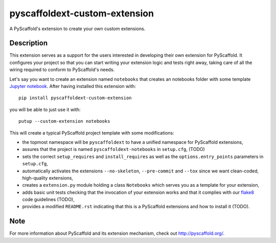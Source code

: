 ==============================
pyscaffoldext-custom-extension
==============================

A PyScaffold's extension to create your own custom extensions.

Description
===========

This extension serves as a support for the users interested in developing their own extension for PyScaffold. It configures your project so that you can start writing your extension logic and tests right away, taking care of all the wiring required to conform to PyScaffold's needs.

Let's say you want to create an extension named ``notebooks`` that creates an notebooks folder with some template `Jupyter notebook`_. After having installed this extension with::

 pip install pyscaffoldext-custom-extension

you will be able to just use it with::

 putup --custom-extension notebooks

This will create a typical PyScaffold project template with some modifications:

* the topmost namespace will be ``pyscaffoldext`` to have a unified namespace for PyScaffold extensions,
* assures that the project is named ``pyscaffoldext-notebooks`` in ``setup.cfg``, (TODO)
* sets the correct ``setup_requires`` and ``install_requires`` as well as the ``options.entry_points`` parameters in ``setup.cfg``,
* automatically activates the extensions ``--no-skeleton``, ``--pre-commit`` and ``--tox`` since we want clean-coded, high-quality extensions,
* creates a ``extension.py`` module holding a class ``Notebooks`` which serves you as a template for your extension,
* adds basic unit tests checking that the invocation of your extension works and that it complies with our `flake8`_ code guidelines (TODO),
* provides a modified ``README.rst`` indicating that this is a PyScaffold extensions and how to install it (TODO).

Note
====

For more information about PyScaffold and its extension mechanism, check out http://pyscaffold.org/.

.. _Jupyter notebook: https://jupyter-notebook.readthedocs.io/
.. _flake8: http://flake8.pycqa.org/

